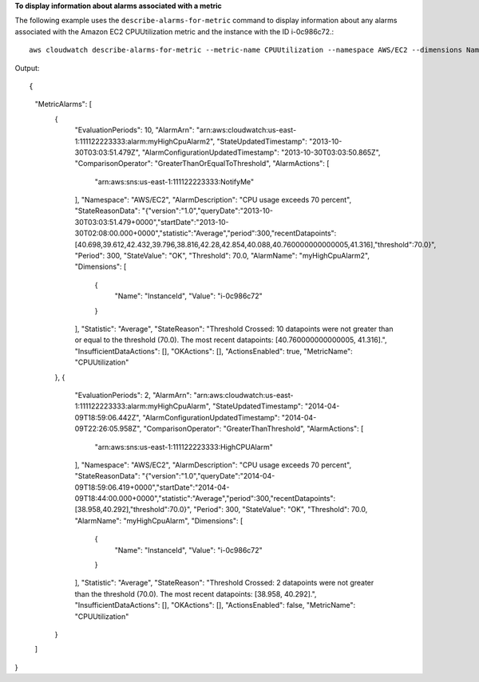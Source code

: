 **To display information about alarms associated with a metric**

The following example uses the ``describe-alarms-for-metric`` command to display information about
any alarms associated with the Amazon EC2 CPUUtilization metric and the instance with the ID i-0c986c72.::

  aws cloudwatch describe-alarms-for-metric --metric-name CPUUtilization --namespace AWS/EC2 --dimensions Name=InstanceId,Value=i-0c986c72

Output::

{
    "MetricAlarms": [
        {
            "EvaluationPeriods": 10,
            "AlarmArn": "arn:aws:cloudwatch:us-east-1:111122223333:alarm:myHighCpuAlarm2",
            "StateUpdatedTimestamp": "2013-10-30T03:03:51.479Z",
            "AlarmConfigurationUpdatedTimestamp": "2013-10-30T03:03:50.865Z",
            "ComparisonOperator": "GreaterThanOrEqualToThreshold",
            "AlarmActions": [
                "arn:aws:sns:us-east-1:111122223333:NotifyMe"
            ],
            "Namespace": "AWS/EC2",
            "AlarmDescription": "CPU usage exceeds 70 percent",
            "StateReasonData": "{\"version\":\"1.0\",\"queryDate\":\"2013-10-30T03:03:51.479+0000\",\"startDate\":\"2013-10-30T02:08:00.000+0000\",\"statistic\":\"Average\",\"period\":300,\"recentDatapoints\":[40.698,39.612,42.432,39.796,38.816,42.28,42.854,40.088,40.760000000000005,41.316],\"threshold\":70.0}",
            "Period": 300,
            "StateValue": "OK",
            "Threshold": 70.0,
            "AlarmName": "myHighCpuAlarm2",
            "Dimensions": [
                {
                    "Name": "InstanceId",
                    "Value": "i-0c986c72"
                }
            ],
            "Statistic": "Average",
            "StateReason": "Threshold Crossed: 10 datapoints were not greater than or equal to the threshold (70.0). The most recent datapoints: [40.760000000000005, 41.316].",
            "InsufficientDataActions": [],
            "OKActions": [],
            "ActionsEnabled": true,
            "MetricName": "CPUUtilization"
        },
        {
            "EvaluationPeriods": 2,
            "AlarmArn": "arn:aws:cloudwatch:us-east-1:111122223333:alarm:myHighCpuAlarm",
            "StateUpdatedTimestamp": "2014-04-09T18:59:06.442Z",
            "AlarmConfigurationUpdatedTimestamp": "2014-04-09T22:26:05.958Z",
            "ComparisonOperator": "GreaterThanThreshold",
            "AlarmActions": [
                "arn:aws:sns:us-east-1:111122223333:HighCPUAlarm"
            ],
            "Namespace": "AWS/EC2",
            "AlarmDescription": "CPU usage exceeds 70 percent",
            "StateReasonData": "{\"version\":\"1.0\",\"queryDate\":\"2014-04-09T18:59:06.419+0000\",\"startDate\":\"2014-04-09T18:44:00.000+0000\",\"statistic\":\"Average\",\"period\":300,\"recentDatapoints\":[38.958,40.292],\"threshold\":70.0}",
            "Period": 300,
            "StateValue": "OK",
            "Threshold": 70.0,
            "AlarmName": "myHighCpuAlarm",
            "Dimensions": [
                {
                    "Name": "InstanceId",
                    "Value": "i-0c986c72"
                }
            ],
            "Statistic": "Average",
            "StateReason": "Threshold Crossed: 2 datapoints were not greater than the threshold (70.0). The most recent datapoints: [38.958, 40.292].",
            "InsufficientDataActions": [],
            "OKActions": [],
            "ActionsEnabled": false,
            "MetricName": "CPUUtilization"
        }
    ]
}